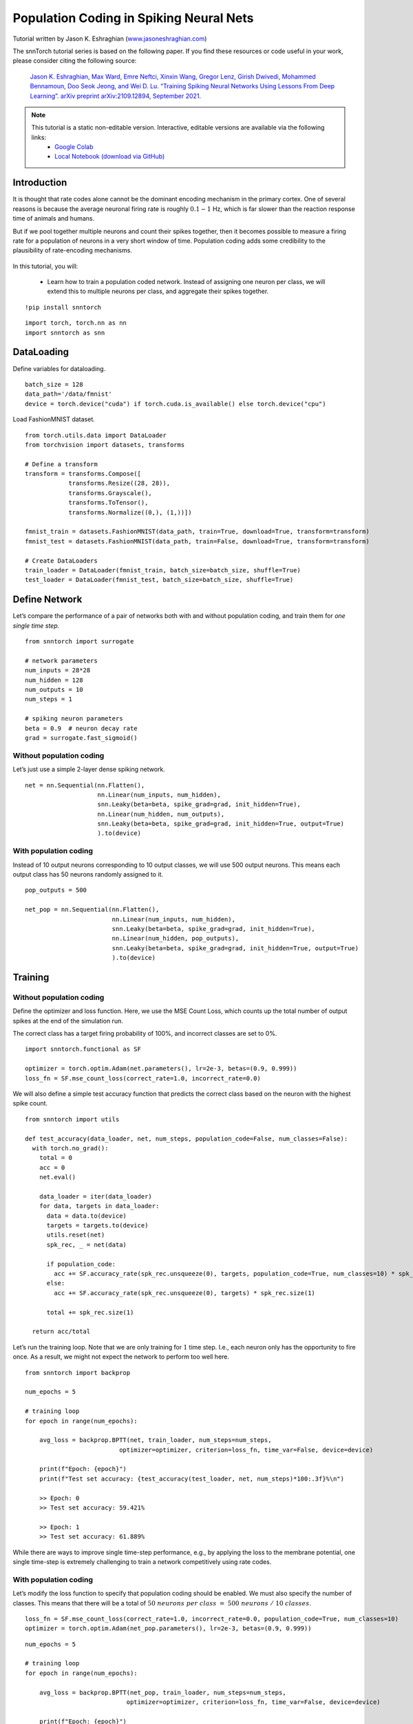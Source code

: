 ===================================================
Population Coding in Spiking Neural Nets
===================================================


Tutorial written by Jason K. Eshraghian (`www.jasoneshraghian.com <https://www.jasoneshraghian.com>`_)

.. image:: https://colab.research.google.com/assets/colab-badge.svg
        :alt: Open In Colab
        :target: https://colab.research.google.com/github/jeshraghian/snntorch/blob/master/examples/tutorial_pop.ipynb

The snnTorch tutorial series is based on the following paper. If you find these resources or code useful in your work, please consider citing the following source:

    `Jason K. Eshraghian, Max Ward, Emre Neftci, Xinxin Wang, Gregor Lenz, Girish
    Dwivedi, Mohammed Bennamoun, Doo Seok Jeong, and Wei D. Lu. “Training
    Spiking Neural Networks Using Lessons From Deep Learning”. arXiv preprint arXiv:2109.12894,
    September 2021. <https://arxiv.org/abs/2109.12894>`_

.. note::
  This tutorial is a static non-editable version. Interactive, editable versions are available via the following links:
    * `Google Colab <https://colab.research.google.com/github/jeshraghian/snntorch/blob/master/examples/tutorial_pop.ipynb>`_
    * `Local Notebook (download via GitHub) <https://github.com/jeshraghian/snntorch/tree/master/examples>`_


Introduction
============

It is thought that rate codes alone cannot be the dominant encoding
mechanism in the primary cortex. One of several reasons is because the
average neuronal firing rate is roughly :math:`0.1-1` Hz, which is far
slower than the reaction response time of animals and humans.

But if we pool together multiple neurons and count their spikes
together, then it becomes possible to measure a firing rate for a
population of neurons in a very short window of time. Population coding
adds some credibility to the plausibility of rate-encoding mechanisms.


   .. image:: https://github.com/jeshraghian/snntorch/blob/master/docs/_static/img/examples/tutorial_pop/pop.png?raw=true
            :align: center
            :width: 300

In this tutorial, you will: 

    * Learn how to train a population coded network. Instead of assigning one neuron per class, we will extend this to multiple neurons per class, and aggregate their spikes together.


::

    !pip install snntorch

::

    import torch, torch.nn as nn
    import snntorch as snn

DataLoading
===========

Define variables for dataloading.

::

    batch_size = 128
    data_path='/data/fmnist'
    device = torch.device("cuda") if torch.cuda.is_available() else torch.device("cpu")

Load FashionMNIST dataset.

::

    from torch.utils.data import DataLoader
    from torchvision import datasets, transforms
    
    # Define a transform
    transform = transforms.Compose([
                transforms.Resize((28, 28)),
                transforms.Grayscale(),
                transforms.ToTensor(),
                transforms.Normalize((0,), (1,))])
    
    fmnist_train = datasets.FashionMNIST(data_path, train=True, download=True, transform=transform)
    fmnist_test = datasets.FashionMNIST(data_path, train=False, download=True, transform=transform)
    
    # Create DataLoaders
    train_loader = DataLoader(fmnist_train, batch_size=batch_size, shuffle=True)
    test_loader = DataLoader(fmnist_test, batch_size=batch_size, shuffle=True)

Define Network
==============

Let’s compare the performance of a pair of networks both with and
without population coding, and train them for *one single time step.*

::

    from snntorch import surrogate
    
    # network parameters
    num_inputs = 28*28
    num_hidden = 128
    num_outputs = 10
    num_steps = 1
    
    # spiking neuron parameters
    beta = 0.9  # neuron decay rate 
    grad = surrogate.fast_sigmoid()

Without population coding
-------------------------

Let’s just use a simple 2-layer dense spiking network.

::

    net = nn.Sequential(nn.Flatten(),
                        nn.Linear(num_inputs, num_hidden),
                        snn.Leaky(beta=beta, spike_grad=grad, init_hidden=True),
                        nn.Linear(num_hidden, num_outputs),
                        snn.Leaky(beta=beta, spike_grad=grad, init_hidden=True, output=True)
                        ).to(device)

With population coding
----------------------

Instead of 10 output neurons corresponding to 10 output classes, we will
use 500 output neurons. This means each output class has 50 neurons
randomly assigned to it.

::

    pop_outputs = 500
    
    net_pop = nn.Sequential(nn.Flatten(),
                            nn.Linear(num_inputs, num_hidden),
                            snn.Leaky(beta=beta, spike_grad=grad, init_hidden=True),
                            nn.Linear(num_hidden, pop_outputs),
                            snn.Leaky(beta=beta, spike_grad=grad, init_hidden=True, output=True)
                            ).to(device)

Training
========

Without population coding
-------------------------

Define the optimizer and loss function. Here, we use the MSE Count Loss,
which counts up the total number of output spikes at the end of the
simulation run.

The correct class has a target firing probability of 100%, and incorrect
classes are set to 0%.

::

    import snntorch.functional as SF
    
    optimizer = torch.optim.Adam(net.parameters(), lr=2e-3, betas=(0.9, 0.999))
    loss_fn = SF.mse_count_loss(correct_rate=1.0, incorrect_rate=0.0)

We will also define a simple test accuracy function that predicts the
correct class based on the neuron with the highest spike count.

::

    from snntorch import utils
    
    def test_accuracy(data_loader, net, num_steps, population_code=False, num_classes=False):
      with torch.no_grad():
        total = 0
        acc = 0
        net.eval()
    
        data_loader = iter(data_loader)
        for data, targets in data_loader:
          data = data.to(device)
          targets = targets.to(device)
          utils.reset(net)
          spk_rec, _ = net(data)
    
          if population_code:
            acc += SF.accuracy_rate(spk_rec.unsqueeze(0), targets, population_code=True, num_classes=10) * spk_rec.size(1)
          else:
            acc += SF.accuracy_rate(spk_rec.unsqueeze(0), targets) * spk_rec.size(1)
            
          total += spk_rec.size(1)
    
      return acc/total

Let’s run the training loop. Note that we are only training for
:math:`1` time step. I.e., each neuron only has the opportunity to fire
once. As a result, we might not expect the network to perform too well
here.

::

    from snntorch import backprop
    
    num_epochs = 5
    
    # training loop
    for epoch in range(num_epochs):
    
        avg_loss = backprop.BPTT(net, train_loader, num_steps=num_steps,
                              optimizer=optimizer, criterion=loss_fn, time_var=False, device=device)
        
        print(f"Epoch: {epoch}")
        print(f"Test set accuracy: {test_accuracy(test_loader, net, num_steps)*100:.3f}%\n")

        >> Epoch: 0
        >> Test set accuracy: 59.421%

        >> Epoch: 1
        >> Test set accuracy: 61.889%

While there are ways to improve single time-step performance, e.g., by
applying the loss to the membrane potential, one single time-step is
extremely challenging to train a network competitively using rate codes.

With population coding
----------------------

Let’s modify the loss function to specify that population coding should
be enabled. We must also specify the number of classes. This means that
there will be a total of
:math:`50~neurons~per~class~=~500~neurons~/~10~classes`.

::

    loss_fn = SF.mse_count_loss(correct_rate=1.0, incorrect_rate=0.0, population_code=True, num_classes=10)
    optimizer = torch.optim.Adam(net_pop.parameters(), lr=2e-3, betas=(0.9, 0.999))

::

    num_epochs = 5
    
    # training loop
    for epoch in range(num_epochs):
    
        avg_loss = backprop.BPTT(net_pop, train_loader, num_steps=num_steps,
                                optimizer=optimizer, criterion=loss_fn, time_var=False, device=device)
    
        print(f"Epoch: {epoch}")
        print(f"Test set accuracy: {test_accuracy(test_loader, net_pop, num_steps, population_code=True, num_classes=10)*100:.3f}%\n")

        >> Epoch: 0
        >> Test set accuracy: 80.501%

        >> Epoch: 1
        >> Test set accuracy: 82.690%

Even though we are only training on one time-step, introducing
additional output neurons has immediately enabled better performance.

Conclusion
==========

The performance boost from population coding may start to fade as the
number of time steps increases. But it may also be preferable to
increasing time steps as PyTorch is optimized for handling matrix-vector
products, rather than sequential, step-by-step operations over time.

-  For a detailed tutorial of spiking neurons, neural nets, encoding,
   and training using neuromorphic datasets, check out the `snnTorch
   tutorial
   series <https://snntorch.readthedocs.io/en/latest/tutorials/index.html>`__.
-  For more information on the features of snnTorch, check out the
   `documentation at this
   link <https://snntorch.readthedocs.io/en/latest/>`__.
-  If you have ideas, suggestions or would like to find ways to get
   involved, then `check out the snnTorch GitHub project
   here. <https://github.com/jeshraghian/snntorch>`__
